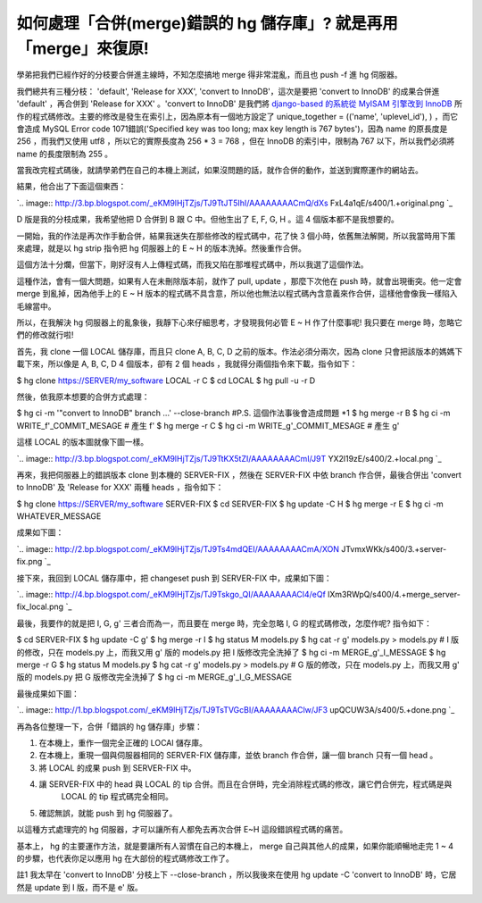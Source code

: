 如何處理「合併(merge)錯誤的 hg 儲存庫」? 就是再用「merge」來復原!
================================================================================

學弟把我們已經作好的分枝要合併進主線時，不知怎麼搞地 merge 得非常混亂，而且也 push -f 進 hg 伺服器。

我們總共有三種分枝： 'default', 'Release for XXX', 'convert to InnoDB'，這次是要把 'convert
to InnoDB' 的成果合併進 'default' ，再合併到 'Release for XXX' 。'convert to InnoDB' 是我們將
`django-based 的系統從 MyISAM 引擎改到 InnoDB`_ 所作的程式碼修改。主要的修改是發生在索引上，因為原本有一個地方設定了
unique_together = (('name', 'uplevel_id'), ) ，而它會造成 MySQL Error code
1071錯誤('Specified key was too long; max key length is 767 bytes')，因為 name
的原長度是 256 ，而我們又使用 utf8 ，所以它的實際長度為 256 * 3 = 768 ，但在 InnoDB 的索引中，限制為 767
以下，所以我們必須將 name 的長度限制為 255 。

當我改完程式碼後，就請學弟們在自己的本機上測試，如果沒問題的話，就作合併的動作，並送到實際運作的網站去。

結果，他合出了下面這個東西：

`.. image:: http://3.bp.blogspot.com/_eKM9lHjTZjs/TJ9TtJT5IhI/AAAAAAAACmQ/dXs
FxL4a1qE/s400/1.+original.png
`_

D 版是我的分枝成果，我希望他把 D 合併到 B 跟 C 中。但他生出了 E, F, G, H 。這 4 個版本都不是我想要的。

一開始，我的作法是再次作手動合併，結果我迷失在那些修改的程式碼中，花了快 3 個小時，依舊無法解開，所以我當時用下策來處理，就是以 hg strip
指令把 hg 伺服器上的 E ~ H 的版本洗掉。然後重作合併。

這個方法十分爛，但當下，剛好沒有人上傳程式碼，而我又陷在那堆程式碼中，所以我選了這個作法。

這種作法，會有一個大問題，如果有人在未刪除版本前，就作了 pull, update ，那麼下次他在 push 時，就會出現衝突。他一定會 merge
到亂掉，因為他手上的 E ~ H 版本的程式碼不具含意，所以他也無法以程式碼內含意義來作合併，這樣他會像我一樣陷入毛線當中。

所以，在我解決 hg 伺服器上的亂象後，我靜下心來仔細思考，才發現我何必管 E ~ H 作了什麼事呢! 我只要在 merge 時，忽略它們的修改就行啦!

首先，我 clone 一個 LOCAL 儲存庫，而且只 clone A, B, C, D 之前的版本。作法必須分兩次，因為 clone
只會把該版本的媽媽下載下來，所以像是 A, B, C, D 4 個版本，卻有 2 個 heads ，我就得分兩個指令來下載，指令如下：

$ hg clone https://SERVER/my_software LOCAL -r C
$ cd LOCAL
$ hg pull -u -r D

然後，依我原本想要的合併方式處理：

$ hg ci -m '"convert to InnoDB" branch ...' --close-branch #P.S. 這個作法事後會造成問題
*1
$ hg merge -r B
$ hg ci -m WRITE_f'_COMMIT_MESAGE # 產生 f'
$ hg merge -r C
$ hg ci -m WRITE_g'_COMMIT_MESAGE # 產生 g'

這樣 LOCAL 的版本圖就像下圖一樣。

`.. image:: http://3.bp.blogspot.com/_eKM9lHjTZjs/TJ9TtKX5tZI/AAAAAAAACmI/J9T
YX2l19zE/s400/2.+local.png
`_

再來，我把伺服器上的錯誤版本 clone 到本機的 SERVER-FIX ，然後在 SERVER-FIX 中依 branch 作合併，最後合併出
'convert to InnoDB' 及 'Release for XXX' 兩種 heads ，指令如下：

$ hg clone https://SERVER/my_software SERVER-FIX
$ cd SERVER-FIX
$ hg update -C H
$ hg merge -r E
$ hg ci -m WHATEVER_MESSAGE

成果如下圖：

`.. image:: http://2.bp.blogspot.com/_eKM9lHjTZjs/TJ9Ts4mdQEI/AAAAAAAACmA/XON
JTvmxWKk/s400/3.+server-fix.png
`_

接下來，我回到 LOCAL 儲存庫中，把 changeset push 到 SERVER-FIX 中，成果如下圖：

`.. image:: http://4.bp.blogspot.com/_eKM9lHjTZjs/TJ9Tskgo_QI/AAAAAAAACl4/eQf
lXm3RWpQ/s400/4.+merge_server-fix_local.png
`_

最後，我要作的就是把 I, G, g' 三者合而為一，而且要在 merge 時，完全忽略 I, G 的程式碼修改，怎麼作呢? 指令如下：

$ cd SERVER-FIX
$ hg update -C g'
$ hg merge -r I
$ hg status
M models.py
$ hg cat -r g' models.py > models.py # I 版的修改，只在 models.py 上，而我又用 g' 版的
models.py 把 I 版修改完全洗掉了
$ hg ci -m MERGE_g'_I_MESSAGE
$ hg merge -r G
$ hg status
M models.py
$ hg cat -r g' models.py > models.py # G 版的修改，只在 models.py 上，而我又用 g' 版的
models.py 把 G 版修改完全洗掉了
$ hg ci -m MERGE_g'_I_G_MESSAGE

最後成果如下圖：

`.. image:: http://1.bp.blogspot.com/_eKM9lHjTZjs/TJ9TsTVGcBI/AAAAAAAAClw/JF3
upQCUW3A/s400/5.+done.png
`_

再為各位整理一下，合併「錯誤的 hg 儲存庫」步驟：

1. 在本機上，重作一個完全正確的 LOCAl 儲存庫。
2. 在本機上，重現一個與伺服器相同的 SERVER-FIX 儲存庫，並依 branch 作合併，讓一個 branch 只有一個 head 。
3. 將 LOCAL 的成果 push 到 SERVER-FIX 中。
4. 讓 SERVER-FIX 中的 head 與 LOCAL 的 tip 合併。而且在合併時，完全消除程式碼的修改，讓它們合併完，程式碼是與
    LOCAL 的 tip 程式碼完全相同。
5. 確認無誤，就能 push 到 hg 伺服器了。

以這種方式處理完的 hg 伺服器，才可以讓所有人都免去再次合併 E~H 這段錯誤程式碼的痛苦。

基本上， hg 的主要運作方法，就是要讓所有人習慣在自己的本機上， merge 自己與其他人的成果，如果你能順暢地走完 1 ~ 4
的步驟，也代表你足以應用 hg 在大部份的程式碼修改工作了。

註1 我太早在 'convert to InnoDB' 分枝上下 --close-branch ，所以我後來在使用 hg update -C
'convert to InnoDB' 時，它居然是 update 到 I 版，而不是 e' 版。

.. _django-based 的系統從 MyISAM 引擎改到 InnoDB:
    http://hoamon.blogspot.com/2010/09/django-based-myisam-innodb.html
.. _結果，他合出了下面這個東西：: http://3.bp.blogspot.com/_eKM9lHjTZjs/TJ9TtJT5IhI/AAA
    AAAAACmQ/dXsFxL4a1qE/s1600/1.+original.png
.. _這樣 LOCAL 的版本圖就像下圖一樣。: http://3.bp.blogspot.com/_eKM9lHjTZjs/TJ9TtKX5t
    ZI/AAAAAAAACmI/J9TYX2l19zE/s1600/2.+local.png
.. _成果如下圖：: http://2.bp.blogspot.com/_eKM9lHjTZjs/TJ9Ts4mdQEI/AAAAAAAACmA
    /XONJTvmxWKk/s1600/3.+server-fix.png
.. _接下來，我回到 LOCAL 儲存庫中，把 changeset push 到 SERVER-FIX 中，成果如下圖：: http://4.b
    p.blogspot.com/_eKM9lHjTZjs/TJ9Tskgo_QI/AAAAAAAACl4/eQflXm3RWpQ/s1600/4
    .+merge_server-fix_local.png
.. _最後成果如下圖：: http://1.bp.blogspot.com/_eKM9lHjTZjs/TJ9TsTVGcBI/AAAAAAAAC
    lw/JF3upQCUW3A/s1600/5.+done.png


.. author:: default
.. categories:: chinese
.. tags:: mercurial, hg
.. comments::